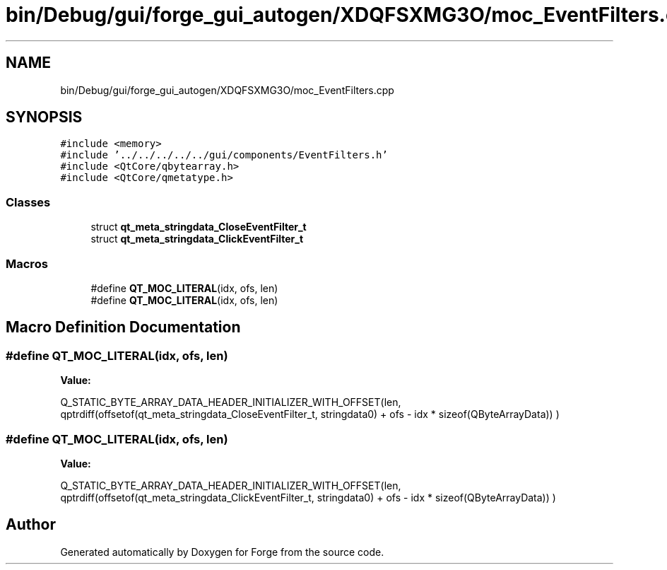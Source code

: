.TH "bin/Debug/gui/forge_gui_autogen/XDQFSXMG3O/moc_EventFilters.cpp" 3 "Sat Apr 4 2020" "Version 0.1.0" "Forge" \" -*- nroff -*-
.ad l
.nh
.SH NAME
bin/Debug/gui/forge_gui_autogen/XDQFSXMG3O/moc_EventFilters.cpp
.SH SYNOPSIS
.br
.PP
\fC#include <memory>\fP
.br
\fC#include '\&.\&./\&.\&./\&.\&./\&.\&./\&.\&./gui/components/EventFilters\&.h'\fP
.br
\fC#include <QtCore/qbytearray\&.h>\fP
.br
\fC#include <QtCore/qmetatype\&.h>\fP
.br

.SS "Classes"

.in +1c
.ti -1c
.RI "struct \fBqt_meta_stringdata_CloseEventFilter_t\fP"
.br
.ti -1c
.RI "struct \fBqt_meta_stringdata_ClickEventFilter_t\fP"
.br
.in -1c
.SS "Macros"

.in +1c
.ti -1c
.RI "#define \fBQT_MOC_LITERAL\fP(idx,  ofs,  len)"
.br
.ti -1c
.RI "#define \fBQT_MOC_LITERAL\fP(idx,  ofs,  len)"
.br
.in -1c
.SH "Macro Definition Documentation"
.PP 
.SS "#define QT_MOC_LITERAL(idx, ofs, len)"
\fBValue:\fP
.PP
.nf
    Q_STATIC_BYTE_ARRAY_DATA_HEADER_INITIALIZER_WITH_OFFSET(len, \
    qptrdiff(offsetof(qt_meta_stringdata_CloseEventFilter_t, stringdata0) + ofs \
        - idx * sizeof(QByteArrayData)) \
    )
.fi
.SS "#define QT_MOC_LITERAL(idx, ofs, len)"
\fBValue:\fP
.PP
.nf
    Q_STATIC_BYTE_ARRAY_DATA_HEADER_INITIALIZER_WITH_OFFSET(len, \
    qptrdiff(offsetof(qt_meta_stringdata_ClickEventFilter_t, stringdata0) + ofs \
        - idx * sizeof(QByteArrayData)) \
    )
.fi
.SH "Author"
.PP 
Generated automatically by Doxygen for Forge from the source code\&.
